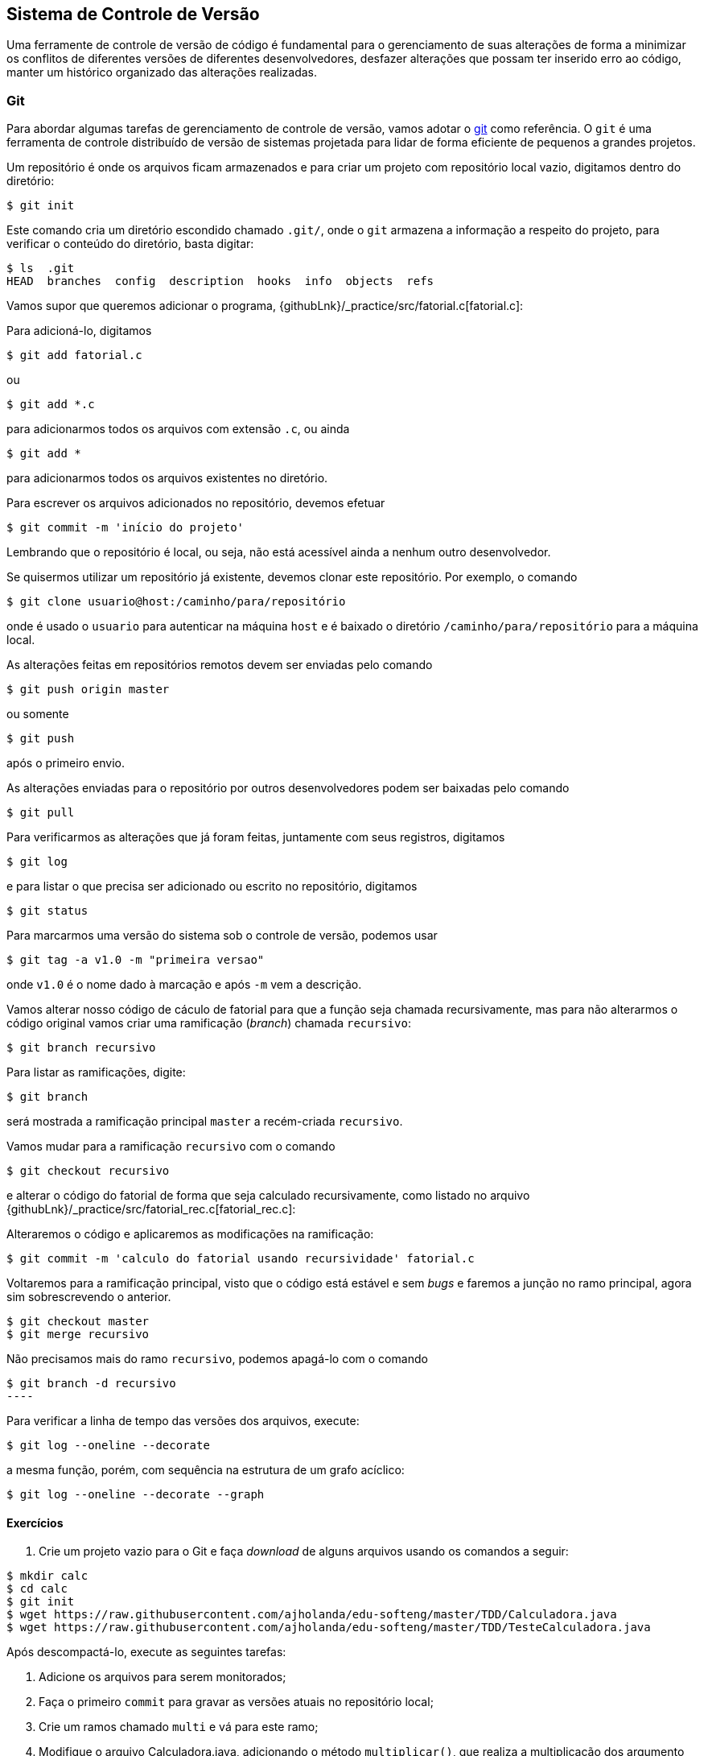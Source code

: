 == Sistema de Controle de Versão

Uma ferramente de controle de versão de código é fundamental para o
gerenciamento de suas alterações de forma a minimizar os conflitos de
diferentes versões de diferentes desenvolvedores, desfazer alterações
que possam ter inserido erro ao código, manter um histórico organizado
das alterações realizadas.

=== Git

Para abordar algumas tarefas de gerenciamento de controle de versão,
vamos adotar o https://git-scm.com/[git] como referência. O `git` é
uma ferramenta de controle distribuído de versão de sistemas projetada
para lidar de forma eficiente de pequenos a grandes projetos.

Um repositório é onde os arquivos ficam armazenados e para criar um projeto
com repositório local vazio, digitamos dentro do diretório:

[source,sh]
----
$ git init
----

Este comando cria um diretório escondido chamado `.git/`, onde o `git`
armazena a informação a respeito do projeto, para verificar o conteúdo
do diretório, basta digitar:

[source,sh]
----
$ ls  .git                                                                                                                                                   
HEAD  branches  config  description  hooks  info  objects  refs 
----

Vamos supor que queremos adicionar o programa,
{githubLnk}/_practice/src/fatorial.c[fatorial.c]:

Para adicioná-lo, digitamos

[source,sh]
----
$ git add fatorial.c
----

ou

[source,sh]
----
$ git add *.c
----

para adicionarmos todos os arquivos com extensão `.c`, ou ainda

[source,sh]
----
$ git add *
----

para adicionarmos todos os arquivos existentes no diretório.

Para escrever os arquivos adicionados no repositório, devemos
efetuar

[source,sh]
----
$ git commit -m 'início do projeto'
----

Lembrando que o repositório é local, ou seja, não está acessível ainda
a nenhum outro desenvolvedor.

Se quisermos utilizar um repositório já existente, devemos clonar este
repositório. Por exemplo, o comando

[source,sh]
----
$ git clone usuario@host:/caminho/para/repositório
----

onde é usado o `usuario` para autenticar na máquina `host` e é baixado
o diretório `/caminho/para/repositório` para a máquina local.

As alterações feitas em repositórios remotos devem ser enviadas pelo comando

[source,sh]
----
$ git push origin master
----

ou somente

[source,sh]
----
$ git push
----

após o primeiro envio.

As alterações enviadas para o repositório por outros desenvolvedores podem
ser baixadas pelo comando

[source,sh]
----
$ git pull
----

Para verificarmos as alterações que já foram feitas, juntamente
com seus registros, digitamos

[source,sh]
----
$ git log
----

e para listar o que precisa ser adicionado ou escrito no repositório,
digitamos

[source,sh]
----
$ git status
----

Para marcarmos uma versão do sistema sob o controle de versão,
podemos usar

[source,sh]
----
$ git tag -a v1.0 -m "primeira versao"
----

onde `v1.0` é o nome dado à marcação e após `-m` vem a descrição.

Vamos alterar nosso código de cáculo de fatorial para que a função
seja chamada recursivamente, mas para não alterarmos o código original
vamos criar uma ramificação (_branch_) chamada `recursivo`:

[source,sh]
----
$ git branch recursivo
----

Para listar as ramificações, digite:

[source,sh]
----
$ git branch
----

será mostrada a ramificação principal `master` a recém-criada
`recursivo`.

Vamos mudar para a ramificação `recursivo` com o comando

[source,sh]
----
$ git checkout recursivo
----

e alterar o código do fatorial de forma que seja calculado
recursivamente, como listado no arquivo
{githubLnk}/_practice/src/fatorial_rec.c[fatorial_rec.c]:

Alteraremos o código e aplicaremos as modificações na ramificação:

[source,sh]
----
$ git commit -m 'calculo do fatorial usando recursividade' fatorial.c
----

Voltaremos para a ramificação principal, visto que o código está
estável e sem _bugs_ e faremos a junção no ramo principal, agora sim
sobrescrevendo o anterior.

[source,sh]
----
$ git checkout master
$ git merge recursivo
----

Não precisamos mais do ramo `recursivo`, podemos apagá-lo com o comando

[source,sh]
$ git branch -d recursivo
----

Para verificar a linha de tempo das versões dos arquivos, execute:

[source,sh]
----
$ git log --oneline --decorate
----

a mesma função, porém, com sequência na estrutura de um grafo acíclico:

[source,sh]
----
$ git log --oneline --decorate --graph
----

==== Exercícios

1. Crie um projeto vazio para o Git e faça _download_ de alguns arquivos
  usando os comandos a seguir:

[source,sh]
----
$ mkdir calc
$ cd calc
$ git init
$ wget https://raw.githubusercontent.com/ajholanda/edu-softeng/master/TDD/Calculadora.java
$ wget https://raw.githubusercontent.com/ajholanda/edu-softeng/master/TDD/TesteCalculadora.java
----

Após descompactá-lo, execute as seguintes tarefas:

a. Adicione os arquivos para serem monitorados;
b. Faça o primeiro `commit` para gravar as versões atuais no repositório local;
c. Crie um ramos chamado `multi` e vá para este ramo;
d. Modifique o arquivo Calculadora.java, adicionando o método `multiplicar()`, que realiza a multiplicação dos argumento inteiros `x` por `y`;
e. Faça o `commit` desta modificação no ramo `multi`;
f. Volter para o ramo `master` e veja o conteúdo de `Calculadora.java`;
g. Faça a fusão dos ramos `master` e `multi`;
h. Volte para o ramo `multi`, mude o nome do método `somar()` para `add()`em `Calculadora.java`, efetue o `commit`. Volte para o ramo `master` e mude o nome do método `somar()` para `adicionar()` em `Calculadora.java`, efetue o `commit`. Faça o `merge` de `multi` no ramo `master` e resolva os conflitos, realizando o `commit` após a resulução.
i. Faça o `commit`.
j. Volte para o `master` e faça o `merge`.
k. Resolva os conflitos e faça o `commit`.
l. Remova o ramo `multi`;
m. Use os comandos `git log` para ver as mensagens de modificação e `git diff` para checar as diferenças entre as versões.

2. Crie um projeto no repositório https://github.com/[GitHub],
adicione os arquivos {githubLnk}/TDD/Calculadora.java[Calculadora.java]
 e {githubLnk}/TDD/TesteCalculadora.java[TesteCalculadora.java], 
e execute as mesmas tarefas do exercício anterior, mas lembrando de
aplicar as modificações no repositório remoto GitHub.

[source,sh]
----
$ git clone https://github.com/<usuario>/calc.git calc.git
$ cd calc.git
$ wget https://raw.githubusercontent.com/ajholanda/edu-softeng/master/TDD/Calculadora.java
$ wget https://raw.githubusercontent.com/ajholanda/edu-softeng/master/TDD/TesteCalculadora.java
$ git add *
$ git commit -m 'inicio' *
$ git push origin remote
----

==== Alternativas

Existem vários programas para controlar o processo de alteração no
 projeto de software, dentre eles podemos destacar:

* http://www.nongnu.org/cvs/[cvs];
* https://subversion.apache.org/[subversion];
* https://www.mercurial-scm.org/[mercurial];
* http://bazaar.canonical.com/en/[bazaar];
* http://darcs.net/[darcs].

==== Referência

Para aprofundar os conhecimentos sobre o uso do `git`, o livro _online_
 https://git-scm.com/book/pt-br/v1/[Pro Git] é um ótima
 referência.
